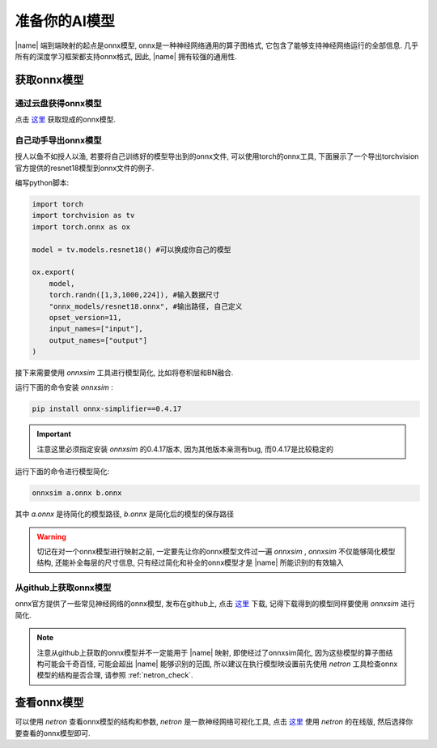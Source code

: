 准备你的AI模型
=================

|name| 端到端映射的起点是onnx模型, onnx是一种神经网络通用的算子图格式, 它包含了能够支持神经网络运行的全部信息.
几乎所有的深度学习框架都支持onnx格式, 因此,  |name| 拥有较强的通用性.

获取onnx模型
----------------

通过云盘获得onnx模型
~~~~~~~~~~~~~~~~~~~~

点击 `这里 <https://pan.baidu.com/s/1IeAx3D7Die9q7LmOjIEC-A?pwd=ktv2>`_ 获取现成的onnx模型.


自己动手导出onnx模型
~~~~~~~~~~~~~~~~~~~~

授人以鱼不如授人以渔, 若要将自己训练好的模型导出到的onnx文件, 可以使用torch的onnx工具, 下面展示了一个导出torchvision官方提供的resnet18模型到onnx文件的例子. 

编写python脚本: 

.. code-block:: python

    import torch
    import torchvision as tv
    import torch.onnx as ox

    model = tv.models.resnet18() #可以换成你自己的模型

    ox.export(
        model,
        torch.randn([1,3,1000,224]), #输入数据尺寸
        "onnx_models/resnet18.onnx", #输出路径, 自己定义
        opset_version=11,
        input_names=["input"],
        output_names=["output"]
    )

接下来需要使用 `onnxsim` 工具进行模型简化, 比如将卷积层和BN融合. 

运行下面的命令安装 `onnxsim` : 

.. code-block:: shell

    pip install onnx-simplifier==0.4.17

.. important::

    注意这里必须指定安装 `onnxsim` 的0.4.17版本, 因为其他版本亲测有bug, 而0.4.17是比较稳定的

运行下面的命令进行模型简化: 

.. code-block:: shell

    onnxsim a.onnx b.onnx

其中 `a.onnx` 是待简化的模型路径,  `b.onnx` 是简化后的模型的保存路径

.. warning::

    切记在对一个onnx模型进行映射之前, 一定要先让你的onnx模型文件过一遍 `onnxsim` ,  `onnxsim` 不仅能够简化模型结构, 还能补全每层的尺寸信息, 只有经过简化和补全的onnx模型才是 |name| 所能识别的有效输入

从github上获取onnx模型
~~~~~~~~~~~~~~~~~~~~~~

onnx官方提供了一些常见神经网络的onnx模型, 发布在github上, 点击 `这里 <https://github.com/onnx/models>`_ 下载, 记得下载得到的模型同样要使用 `onnxsim` 进行简化.

.. note::

    注意从github上获取的onnx模型并不一定能用于 |name| 映射, 即使经过了onnxsim简化, 因为这些模型的算子图结构可能会千奇百怪, 可能会超出 |name| 能够识别的范围, 
    所以建议在执行模型映设置前先使用 `netron` 工具检查onnx模型的结构是否合理, 请参照 :ref:`netron_check`.

.. _netron_check:

查看onnx模型
------------

可以使用 `netron` 查看onnx模型的结构和参数,  `netron` 是一款神经网络可视化工具, 点击 `这里 <https://netron.app/>`_ 使用 `netron` 的在线版, 然后选择你要查看的onnx模型即可. 





